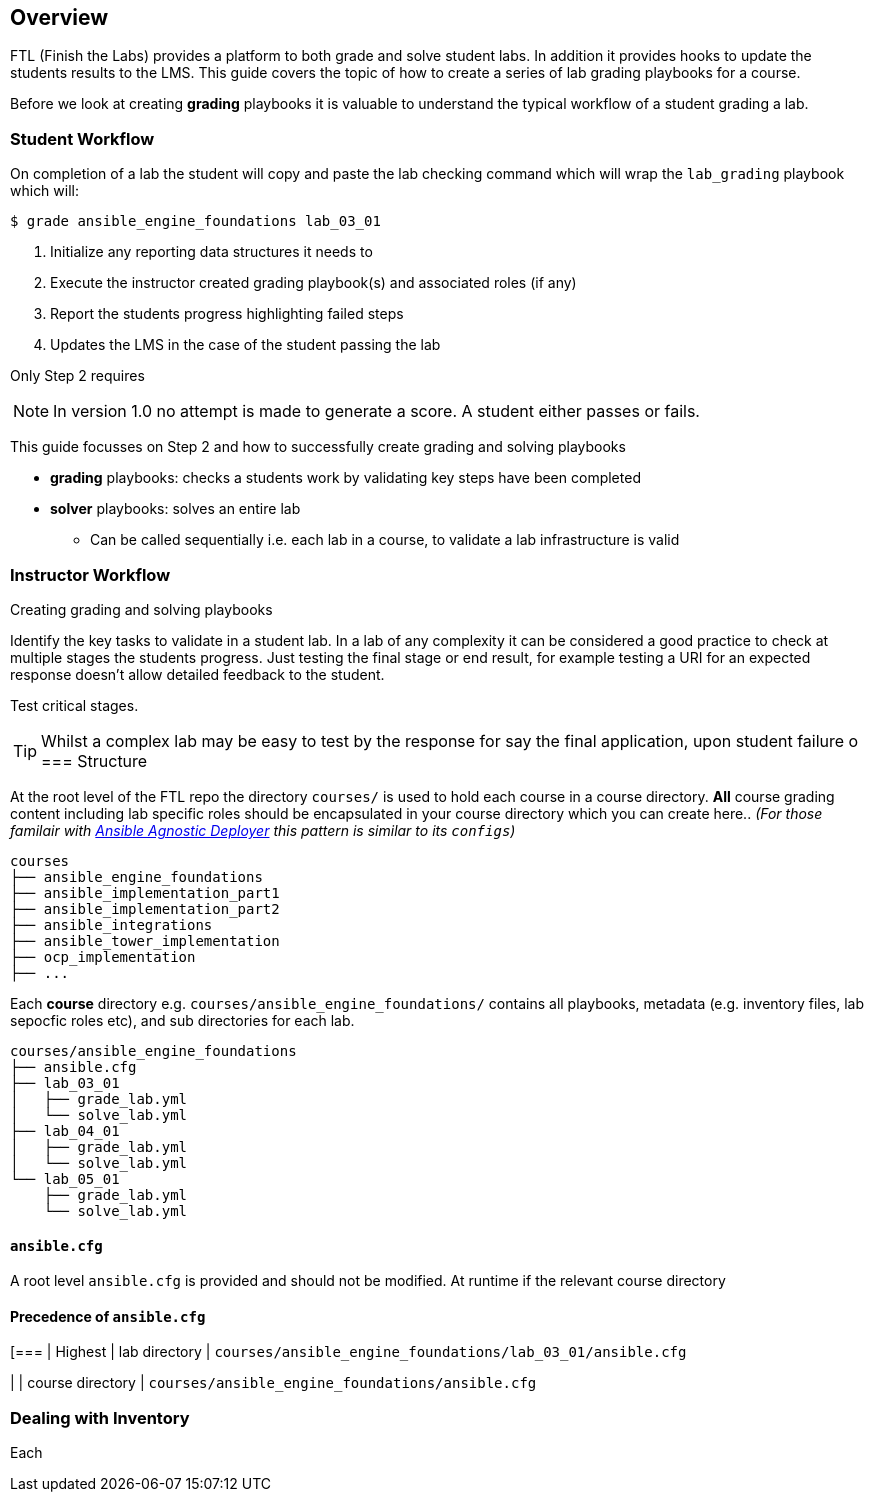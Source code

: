 == Overview

FTL (Finish the Labs) provides a platform to both grade and solve student labs. In addition it provides hooks to update the students results to the LMS. This guide covers the topic of how to create a series of lab grading playbooks for a course.

Before we look at creating *grading* playbooks it is valuable to understand the typical workflow of a student grading a lab.

=== Student Workflow

On completion of a lab the student will copy and paste the lab checking command which will wrap the `lab_grading` playbook which will:

[source,bash]
----
$ grade ansible_engine_foundations lab_03_01
----

. Initialize any reporting data structures it needs to
. Execute the instructor created grading playbook(s) and associated roles (if any)
. Report the students progress highlighting failed steps
. Updates the LMS in the case of the student passing the lab

Only Step 2 requires

NOTE: In version 1.0 no attempt is made to generate a score. A student either passes or fails.

This guide focusses on Step 2 and how to successfully create grading and solving playbooks

* *grading* playbooks: checks a students work by validating key steps have been completed
* *solver* playbooks: solves an entire lab
** Can be called sequentially i.e. each lab in a course, to validate a lab infrastructure is valid

=== Instructor Workflow
.Creating grading and solving playbooks


Identify the key tasks to validate in a student lab. In a lab of any complexity it can be considered a good practice to check at multiple stages the students progress. Just testing the final stage or end result, for example testing a URI for an expected response doesn't allow detailed feedback to the student.

Test critical stages.



TIP: Whilst a complex lab may be easy to test by the response for say the final application, upon student failure
o
=== Structure

At the root level of the FTL repo the directory `courses/` is used to hold each course in a course directory. *All* course grading content including lab specific roles should be encapsulated in your course directory which you can create here.. _(For those familair with link:https://github.com/redhat-cop/agnosticd/tree/development/ansible[Ansible Agnostic Deployer] this pattern is similar to its `configs`)_

[source,bash]
----
courses
├── ansible_engine_foundations
├── ansible_implementation_part1
├── ansible_implementation_part2
├── ansible_integrations
├── ansible_tower_implementation
├── ocp_implementation
├── ...
----

Each *course* directory e.g. `courses/ansible_engine_foundations/` contains all playbooks, metadata (e.g. inventory files, lab sepocfic roles etc), and sub directories for each lab.

[source,bash]
----
courses/ansible_engine_foundations
├── ansible.cfg
├── lab_03_01
│   ├── grade_lab.yml
│   └── solve_lab.yml
├── lab_04_01
│   ├── grade_lab.yml
│   └── solve_lab.yml
└── lab_05_01
    ├── grade_lab.yml
    └── solve_lab.yml
----

==== `ansible.cfg`

A root level `ansible.cfg` is provided and should not be modified. At runtime if the relevant course directory

==== Precedence of `ansible.cfg`
[===
| Highest
| lab directory
| `courses/ansible_engine_foundations/lab_03_01/ansible.cfg`

|
| course directory
| `courses/ansible_engine_foundations/ansible.cfg`


=== Dealing with Inventory

Each
